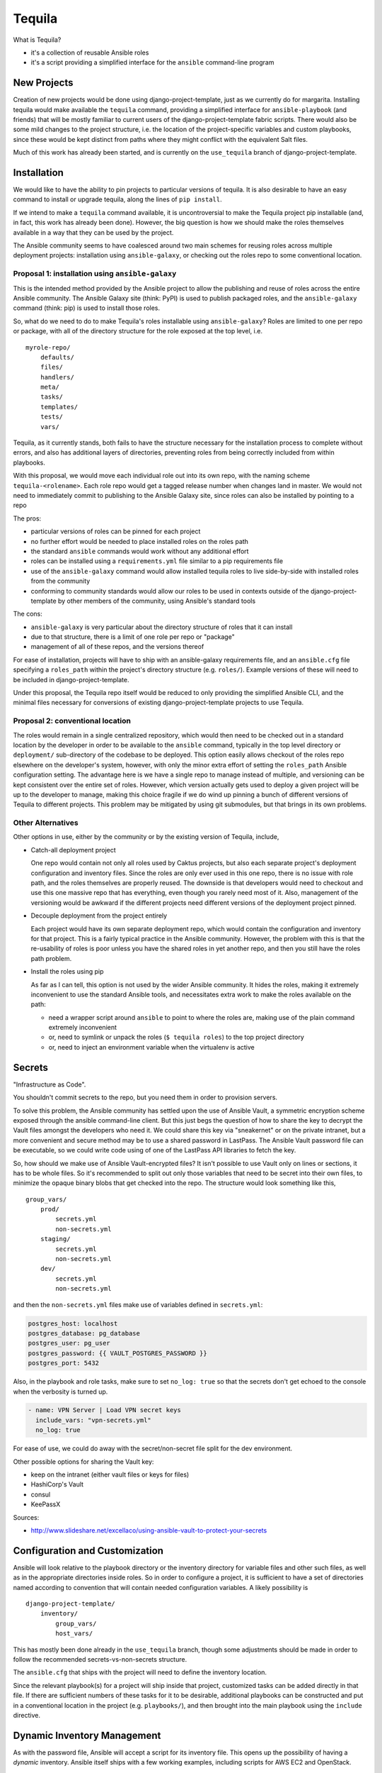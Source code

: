 Tequila
=======

What is Tequila?

- it's a collection of reusable Ansible roles
- it's a script providing a simplified interface for the ``ansible``
  command-line program


New Projects
------------

Creation of new projects would be done using django-project-template,
just as we currently do for margarita.  Installing tequila would make
available the ``tequila`` command, providing a simplified interface
for ``ansible-playbook`` (and friends) that will be mostly familiar to
current users of the django-project-template fabric scripts.  There
would also be some mild changes to the project structure, i.e. the
location of the project-specific variables and custom playbooks, since
these would be kept distinct from paths where they might conflict with
the equivalent Salt files.

Much of this work has already been started, and is currently on the
``use_tequila`` branch of django-project-template.


Installation
------------

We would like to have the ability to pin projects to particular
versions of tequila.  It is also desirable to have an easy command to
install or upgrade tequila, along the lines of ``pip install``.

If we intend to make a ``tequila`` command available, it is
uncontroversial to make the Tequila project pip installable (and, in
fact, this work has already been done).  However, the big question is
how we should make the roles themselves available in a way that they
can be used by the project.

The Ansible community seems to have coalesced around two main schemes
for reusing roles across multiple deployment projects: installation
using ``ansible-galaxy``, or checking out the roles repo to some
conventional location.

Proposal 1: installation using ``ansible-galaxy``
~~~~~~~~~~~~~~~~~~~~~~~~~~~~~~~~~~~~~~~~~~~~~~~~~

This is the intended method provided by the Ansible project to allow
the publishing and reuse of roles across the entire Ansible community.
The Ansible Galaxy site (think: PyPI) is used to publish packaged
roles, and the ``ansible-galaxy`` command (think: pip) is used to
install those roles.

So, what do we need to do to make Tequila's roles installable using
``ansible-galaxy``?  Roles are limited to one per repo or package,
with all of the directory structure for the role exposed at the top
level, i.e.

::

    myrole-repo/
        defaults/
        files/
        handlers/
        meta/
        tasks/
        templates/
        tests/
        vars/


Tequila, as it currently stands, both fails to have the structure
necessary for the installation process to complete without errors, and
also has additional layers of directories, preventing roles from being
correctly included from within playbooks.

With this proposal, we would move each individual role out into its
own repo, with the naming scheme ``tequila-<rolename>``.  Each role
repo would get a tagged release number when changes land in master.
We would not need to immediately commit to publishing to the Ansible
Galaxy site, since roles can also be installed by pointing to a repo

The pros:

- particular versions of roles can be pinned for each project
- no further effort would be needed to place installed roles on the roles path
- the standard ``ansible`` commands would work without any additional effort
- roles can be installed using a ``requirements.yml`` file similar to a pip requirements file
- use of the ``ansible-galaxy`` command would allow installed tequila roles to live side-by-side with installed roles from the community
- conforming to community standards would allow our roles to be used in contexts outside of the django-project-template by other members of the community, using Ansible's standard tools

The cons:

- ``ansible-galaxy`` is very particular about the directory structure of roles that it can install
- due to that structure, there is a limit of one role per repo or "package"
- management of all of these repos, and the versions thereof

For ease of installation, projects will have to ship with an
ansible-galaxy requirements file, and an ``ansible.cfg`` file
specifying a ``roles_path`` within the project's directory structure
(e.g. ``roles/``).  Example versions of these will need to be included
in django-project-template.

Under this proposal, the Tequila repo itself would be reduced to only
providing the simplified Ansible CLI, and the minimal files necessary
for conversions of existing django-project-template projects to use
Tequila.

Proposal 2: conventional location
~~~~~~~~~~~~~~~~~~~~~~~~~~~~~~~~~

The roles would remain in a single centralized repository, which would
then need to be checked out in a standard location by the developer in
order to be available to the ``ansible`` command, typically in the top
level directory or ``deployment/`` sub-directory of the codebase to be
deployed.  This option easily allows checkout of the roles repo
elsewhere on the developer's system, however, with only the minor
extra effort of setting the ``roles_path`` Ansible configuration
setting.  The advantage here is we have a single repo to manage
instead of multiple, and versioning can be kept consistent over the
entire set of roles.  However, which version actually gets used to
deploy a given project will be up to the developer to manage, making
this choice fragile if we do wind up pinning a bunch of different
versions of Tequila to different projects.  This problem may be
mitigated by using git submodules, but that brings in its own
problems.

Other Alternatives
~~~~~~~~~~~~~~~~~~

Other options in use, either by the community or by the existing
version of Tequila, include,

- Catch-all deployment project

  One repo would contain not only all roles used by Caktus projects,
  but also each separate project's deployment configuration and
  inventory files.  Since the roles are only ever used in this one
  repo, there is no issue with role path, and the roles themselves are
  properly reused.  The downside is that developers would need to
  checkout and use this one massive repo that has everything, even
  though you rarely need most of it.  Also, management of the
  versioning would be awkward if the different projects need different
  versions of the deployment project pinned.

- Decouple deployment from the project entirely

  Each project would have its own separate deployment repo, which
  would contain the configuration and inventory for that project.
  This is a fairly typical practice in the Ansible community.
  However, the problem with this is that the re-usability of roles is
  poor unless you have the shared roles in yet another repo, and then
  you still have the roles path problem.

- Install the roles using pip

  As far as I can tell, this option is not used by the wider Ansible
  community.  It hides the roles, making it extremely inconvenient to
  use the standard Ansible tools, and necessitates extra work to make
  the roles available on the path:

  - need a wrapper script around ``ansible`` to point to where the roles are, making use of the plain command extremely inconvenient
  - or, need to symlink or unpack the roles (``$ tequila roles``) to the top project directory
  - or, need to inject an environment variable when the virtualenv is active


Secrets
-------

"Infrastructure as Code".

You shouldn't commit secrets to the repo, but you need them in order
to provision servers.

To solve this problem, the Ansible community has settled upon the use
of Ansible Vault, a symmetric encryption scheme exposed through the
ansible command-line client.  But this just begs the question of how
to share the key to decrypt the Vault files amongst the developers who
need it.  We could share this key via "sneakernet" or on the private
intranet, but a more convenient and secure method may be to use a
shared password in LastPass.  The Ansible Vault password file can be
executable, so we could write code using of one of the LastPass API
libraries to fetch the key.

So, how should we make use of Ansible Vault-encrypted files?
It isn't possible to use Vault only on lines or sections, it has to be
whole files.  So it's recommended to split out only those variables
that need to be secret into their own files, to minimize the opaque
binary blobs that get checked into the repo.  The structure would look
something like this,

::

    group_vars/
        prod/
            secrets.yml
            non-secrets.yml
        staging/
            secrets.yml
            non-secrets.yml
        dev/
            secrets.yml
            non-secrets.yml


and then the ``non-secrets.yml`` files make use of variables defined
in ``secrets.yml``:

.. code-block:: yaml

    postgres_host: localhost
    postgres_database: pg_database
    postgres_user: pg_user
    postgres_password: {{ VAULT_POSTGRES_PASSWORD }}
    postgres_port: 5432


Also, in the playbook and role tasks, make sure to set ``no_log:
true`` so that the secrets don't get echoed to the console when the
verbosity is turned up.

.. code-block:: yaml

    - name: VPN Server | Load VPN secret keys
      include_vars: "vpn-secrets.yml"
      no_log: true


For ease of use, we could do away with the secret/non-secret file
split for the dev environment.

Other possible options for sharing the Vault key:

- keep on the intranet (either vault files or keys for files)
- HashiCorp's Vault
- consul
- KeePassX

Sources:

- http://www.slideshare.net/excellaco/using-ansible-vault-to-protect-your-secrets


Configuration and Customization
-------------------------------

Ansible will look relative to the playbook directory or the inventory
directory for variable files and other such files, as well as in the
appropriate directories inside roles.  So in order to configure a
project, it is sufficient to have a set of directories named according
to convention that will contain needed configuration variables.  A
likely possibility is

::

    django-project-template/
        inventory/
            group_vars/
            host_vars/


This has mostly been done already in the ``use_tequila`` branch,
though some adjustments should be made in order to follow the
recommended secrets-vs-non-secrets structure.

The ``ansible.cfg`` that ships with the project will need to define
the inventory location.

Since the relevant playbook(s) for a project will ship inside that
project, customized tasks can be added directly in that file.  If
there are sufficient numbers of these tasks for it to be desirable,
additional playbooks can be constructed and put in a conventional
location in the project (e.g. ``playbooks/``), and then brought into
the main playbook using the ``include`` directive.


Dynamic Inventory Management
----------------------------

As with the password file, Ansible will accept a script for its
inventory file.  This opens up the possibility of having a *dynamic*
inventory.  Ansible itself ships with a few working examples,
including scripts for AWS EC2 and OpenStack.


Conversion From Margarita
-------------------------

Needed:

- one-shot playbook to remove Salt from the servers
- create the directory structure used by the tequila-specific portions
  of django-project-template
- skeletons of project-specific Ansible variables files
- parse and inject pillar data (including secrets?) into the Ansible
  vars files
- convert Salt grain info into inventory files
- default playbooks
- removal of Salt-specific files (``fabfile.py``, ``install_salt.sh``)
- checklist for things that should be manually converted
  (project-specific Salt states, updating ``README.rst``, etc.)
- default ``ansible.cfg`` (if needed)
- default tequila roles ``requirements.yml`` file (if needed)


The main tequila repo could ship with a command (``$ tequila
convert``) that may be able to make these changes for us.

